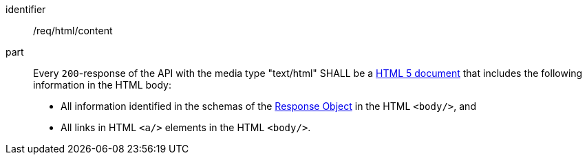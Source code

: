 [[req_html_content]]
////
[width="90%",cols="2,6a"]
|===
^|*Requirement {counter:req-id}* |*/req/html/content*
^|A|Every `200`-response of the API with the media type "text/html" SHALL be a link:https://www.w3.org/TR/html5/[HTML 5 document] that includes the following information in the HTML body:

* All information identified in the schemas of the
link:https://github.com/OAI/OpenAPI-Specification/blob/master/versions/3.0.3.md#responseObject[Response Object] in the HTML `<body/>`, and
* All links in HTML `<a/>` elements in the HTML `<body/>`.
|===
////

[requirement]
====
[%metadata]
identifier:: /req/html/content
part::
Every `200`-response of the API with the media type "text/html" SHALL be a link:https://www.w3.org/TR/html5/[HTML 5 document] that includes the following information in the HTML body:

* All information identified in the schemas of the
link:https://github.com/OAI/OpenAPI-Specification/blob/master/versions/3.0.3.md#responseObject[Response Object] in the HTML `<body/>`, and
* All links in HTML `<a/>` elements in the HTML `<body/>`.
====
